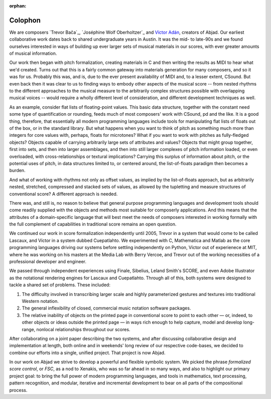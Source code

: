 :orphan:

Colophon
========

We are composers `Trevor Bača`_, `Joséphine Wolf Oberholtzer`_ and `Víctor Adán
<http://www.victoradan.net>`_, creators of Abjad. Our earliest collaborative work dates
back to shared undergraduate years in Austin. It was the mid- to late-90s and we found
ourselves interested in ways of building up ever larger sets of musical materials in our
scores, with ever greater amounts of musical information.

Our work then began with pitch formalization, creating materials in C and then writing
the results as MIDI to hear what we'd created. Turns out that this is a fairly common
gateway into materials generation for many composers, and so it was for us. Probably this
was, and is, due to the ever present availability of MIDI and, to a lesser extent,
CSound.  But even back then it was clear to us to finding ways to embody other aspects of
the musical score -- from nested rhythms to the different approaches to the musical
measure to the arbitrarily complex structures possible with overlapping musical voices --
would require a wholly different level of consideration, and different development
techniques as well.

As an example, consider flat lists of floating-point values. This basic data structure,
together with the constant need some type of quantification or rounding, feeds much of
most composers' work with CSound, pd and the like. It is a good thing, therefore, that
essentially all modern programming languages include tools for manipulating flat lists of
floats out of the box, or in the standard library. But what happens when you want to
think of pitch as something much more than integers for core values with, perhaps, floats
for microtones? What if you want to work with pitches as fully-fledged objects? Objects
capable of carrying arbitrarily large sets of attributes and values? Objects that might
group together, first into sets, and then into larger assemblages, and then into still
larger complexes of pitch information loaded, or even overloaded, with
cross-relationships or textural implications? Carrying this surplus of information about
pitch, or the potential uses of pitch, in data structures limited to, or centered around,
the list-of-floats paradigm then becomes a burden.

And what of working with rhythms not only as offset values, as implied by the
list-of-floats approach, but as arbitrarily nested, stretched, compressed and stacked
sets of values, as allowed by the tupletting and measure structures of conventional
score? A different approach is needed.

There was, and still is, no reason to believe that general purpose programming languages
and development tools should come readily supplied with the objects and methods most
suitable for composerly applications.  And this means that the attributes of a
domain-specific language that will best meet the needs of composers interested in working
formally with the full complement of capabilities in traditional score remains an open
question.

We continued our work in score formalization independently until 2005, Trevor in a system
that would come to be called Lascaux, and Víctor in a system dubbed Cuepatlahto. We
experimented with C, Mathematica and Matlab as the core programming languages driving our
systems before settling independently on Python, Víctor out of experienece at MIT, where
he was working on his masters at the Media Lab with Berry Vercoe, and Trevor out of the
working necessities of a professional developer and engineer.

We passed through independent experiences using Finale, Sibelius, Leland Smith's SCORE,
and even Adobe Illustrator as the notational rendering engines for Lascaux and
Cuepatlahto. Through all of this, both systems were designed to tackle a shared set of
problems. These included:

1. The difficulty involved in transcribing larger scale and highly
   parameterized gestures and textures into traditional Western notation.

2. The general inflexibility of closed, commercial music notation
   software packages.

3. The relative inability of objects on the printed page in conventional
   score to point to each other — or, indeed, to other objects or
   ideas outside the printed page — in ways rich enough to help capture,
   model and develop long-range, nonlocal relationships throughout our scores.

After collaborating on a joint paper describing the two systems, and after discussing
collaborative design and implementation at length, both online and in weekends' long
review of our respective code-bases, we decided to combine our efforts into a single,
unified project. That project is now Abjad.

In our work on Abjad we strive to develop a powerful and flexible symbolic system. We
picked the phrase *formalized score control*, or *FSC*, as a nod to Xenakis, who was so
far ahead in so many ways, and also to highlight our primary project goal: to bring the
full power of modern programming languages, and tools in mathematics, text processing,
pattern recognition, and modular, iterative and incremental development to bear on all
parts of the compositional process.
